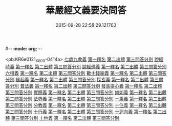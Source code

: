 #-*- mode: org; -*-
#+DATE: 2015-09-28 22:58:29.121763
#+TITLE: 華嚴經文義要決問答
#+PROPERTY: CBETA_ID X08n0237
#+PROPERTY: ID KR6e0121
#+PROPERTY: SOURCE 卍 Xuzangjing Vol. 08, No. 237
#+PROPERTY: VOL 08
#+PROPERTY: BASEEDITION X
#+PROPERTY: WITNESS CBETA

<pb:KR6e0121_X_000-0414a>
[[file:KR6e0121_001.txt::001-0414a3][七處九會義]]
[[file:KR6e0121_001.txt::001-0414a5][第一釋名]]
[[file:KR6e0121_001.txt::001-0414a8][第二出體]]
[[file:KR6e0121_001.txt::001-0414a14][第三問答分別]]
[[file:KR6e0121_001.txt::0416a3][說經時義]]
[[file:KR6e0121_001.txt::0416a4][第一釋名]]
[[file:KR6e0121_001.txt::0416a9][第二出體]]
[[file:KR6e0121_001.txt::0416a12][第三問答分別]]
[[file:KR6e0121_001.txt::0416c21][說經佛義]]
[[file:KR6e0121_001.txt::0416c22][第一釋名]]
[[file:KR6e0121_001.txt::0417a9][第二出體]]
[[file:KR6e0121_001.txt::0417a15][第三問答分別]]
[[file:KR6e0121_001.txt::0418a1][六相義]]
[[file:KR6e0121_001.txt::0418a2][第一釋名]]
[[file:KR6e0121_001.txt::0418a8][第二出體]]
[[file:KR6e0121_001.txt::0418a12][第三問答分別]]
[[file:KR6e0121_001.txt::0419c9][數十錢喻義]]
[[file:KR6e0121_001.txt::0419c10][第一釋名]]
[[file:KR6e0121_001.txt::0419c13][第二出體]]
[[file:KR6e0121_001.txt::0419c14][第三問答分別]]
[[file:KR6e0121_002.txt::002-0421b8][緣起義]]
[[file:KR6e0121_002.txt::002-0421b9][第一釋名]]
[[file:KR6e0121_002.txt::002-0421b12][第二出體]]
[[file:KR6e0121_002.txt::002-0421b20][第三問答分別]]
[[file:KR6e0121_002.txt::0423b17][探玄義]]
[[file:KR6e0121_002.txt::0423b18][第一釋名]]
[[file:KR6e0121_002.txt::0423b20][第二出體]]
[[file:KR6e0121_002.txt::0423b24][第三問答分別]]
[[file:KR6e0121_002.txt::0425b8][普法義]]
[[file:KR6e0121_002.txt::0425b9][第一釋名]]
[[file:KR6e0121_002.txt::0425b16][第二出體]]
[[file:KR6e0121_002.txt::0425b17][第三問答分別]]
[[file:KR6e0121_002.txt::0426c2][發菩提心義]]
[[file:KR6e0121_002.txt::0426c3][第一釋名]]
[[file:KR6e0121_002.txt::0426c6][第二出體]]
[[file:KR6e0121_002.txt::0426c7][第三問答分別]]
[[file:KR6e0121_002.txt::0427c17][實際義]]
[[file:KR6e0121_002.txt::0427c18][第一釋名]]
[[file:KR6e0121_002.txt::0427c20][第二出體]]
[[file:KR6e0121_002.txt::0427c21][第三問答分別]]
[[file:KR6e0121_002.txt::0429a10][如如義]]
[[file:KR6e0121_002.txt::0429a11][第一釋名]]
[[file:KR6e0121_002.txt::0429a16][第二出體]]
[[file:KR6e0121_002.txt::0429a20][第三問答分別]]
[[file:KR6e0121_003.txt::003-0429c18][法界義]]
[[file:KR6e0121_003.txt::003-0429c19][第一釋名]]
[[file:KR6e0121_003.txt::0430a2][第二出體]]
[[file:KR6e0121_003.txt::0430a14][第三問答分別]]
[[file:KR6e0121_003.txt::0433a20][一乘義]]
[[file:KR6e0121_003.txt::0433a21][第一釋名]]
[[file:KR6e0121_003.txt::0433b14][第二出體]]
[[file:KR6e0121_003.txt::0433b22][第三問答分別]]
[[file:KR6e0121_004.txt::004-0437a21][分教義]]
[[file:KR6e0121_004.txt::0437b1][第一釋名]]
[[file:KR6e0121_004.txt::0437b20][第二出體]]
[[file:KR6e0121_004.txt::0438a17][第三問答分別]]
[[file:KR6e0121_004.txt::0439c13][十住義]]
[[file:KR6e0121_004.txt::0439c14][第一釋名]]
[[file:KR6e0121_004.txt::0440a10][第二出體]]
[[file:KR6e0121_004.txt::0440a16][第三問答分別]]
[[file:KR6e0121_004.txt::0441a12][十行義]]
[[file:KR6e0121_004.txt::0441a13][第一釋名]]
[[file:KR6e0121_004.txt::0441b3][第二出體]]
[[file:KR6e0121_004.txt::0441b9][第三問答分別]]
[[file:KR6e0121_004.txt::0442c16][十迴向義]]
[[file:KR6e0121_004.txt::0442c17][第一釋名]]
[[file:KR6e0121_004.txt::0443b12][第二出體]]
[[file:KR6e0121_004.txt::0443b20][第三問答分別]]
[[file:KR6e0121_004.txt::0444b8][十地義]]
[[file:KR6e0121_004.txt::0444b9][第一釋名]]
[[file:KR6e0121_004.txt::0445b13][第二出體]]
[[file:KR6e0121_004.txt::0445c7][第三問答分別]]
